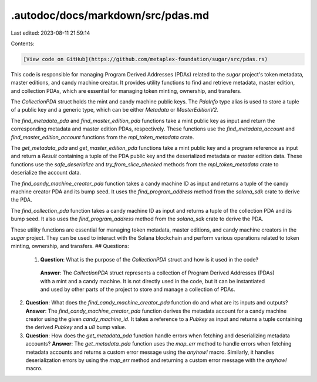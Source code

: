 .autodoc/docs/markdown/src/pdas.md
==================================

Last edited: 2023-08-11 21:59:14

Contents:

.. code-block:: md

    [View code on GitHub](https://github.com/metaplex-foundation/sugar/src/pdas.rs)

This code is responsible for managing Program Derived Addresses (PDAs) related to the `sugar` project's token metadata, master editions, and candy machine creator. It provides utility functions to find and retrieve metadata, master edition, and collection PDAs, which are essential for managing token minting, ownership, and transfers.

The `CollectionPDA` struct holds the mint and candy machine public keys. The `PdaInfo` type alias is used to store a tuple of a public key and a generic type, which can be either `Metadata` or `MasterEditionV2`.

The `find_metadata_pda` and `find_master_edition_pda` functions take a mint public key as input and return the corresponding metadata and master edition PDAs, respectively. These functions use the `find_metadata_account` and `find_master_edition_account` functions from the `mpl_token_metadata` crate.

The `get_metadata_pda` and `get_master_edition_pda` functions take a mint public key and a program reference as input and return a `Result` containing a tuple of the PDA public key and the deserialized metadata or master edition data. These functions use the `safe_deserialize` and `try_from_slice_checked` methods from the `mpl_token_metadata` crate to deserialize the account data.

The `find_candy_machine_creator_pda` function takes a candy machine ID as input and returns a tuple of the candy machine creator PDA and its bump seed. It uses the `find_program_address` method from the `solana_sdk` crate to derive the PDA.

The `find_collection_pda` function takes a candy machine ID as input and returns a tuple of the collection PDA and its bump seed. It also uses the `find_program_address` method from the `solana_sdk` crate to derive the PDA.

These utility functions are essential for managing token metadata, master editions, and candy machine creators in the `sugar` project. They can be used to interact with the Solana blockchain and perform various operations related to token minting, ownership, and transfers.
## Questions: 
 1. **Question**: What is the purpose of the `CollectionPDA` struct and how is it used in the code?
   **Answer**: The `CollectionPDA` struct represents a collection of Program Derived Addresses (PDAs) with a mint and a candy machine. It is not directly used in the code, but it can be instantiated and used by other parts of the project to store and manage a collection of PDAs.

2. **Question**: What does the `find_candy_machine_creator_pda` function do and what are its inputs and outputs?
   **Answer**: The `find_candy_machine_creator_pda` function derives the metadata account for a candy machine creator using the given `candy_machine_id`. It takes a reference to a `Pubkey` as input and returns a tuple containing the derived `Pubkey` and a `u8` bump value.

3. **Question**: How does the `get_metadata_pda` function handle errors when fetching and deserializing metadata accounts?
   **Answer**: The `get_metadata_pda` function uses the `map_err` method to handle errors when fetching metadata accounts and returns a custom error message using the `anyhow!` macro. Similarly, it handles deserialization errors by using the `map_err` method and returning a custom error message with the `anyhow!` macro.

